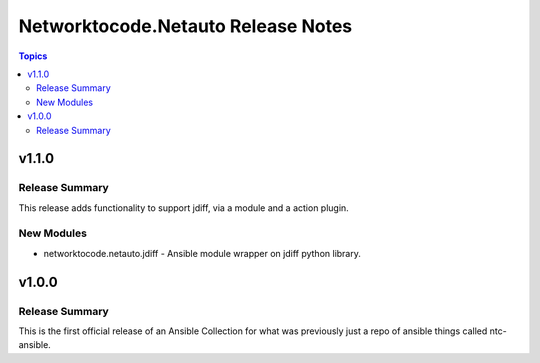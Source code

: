 ===================================
Networktocode.Netauto Release Notes
===================================

.. contents:: Topics


v1.1.0
======

Release Summary
---------------

This release adds functionality to support jdiff, via a module and a action plugin.

New Modules
-----------

- networktocode.netauto.jdiff - Ansible module wrapper on jdiff python library.

v1.0.0
======

Release Summary
---------------

This is the first official release of an Ansible Collection for what was previously just a repo of ansible things called ntc-ansible.
